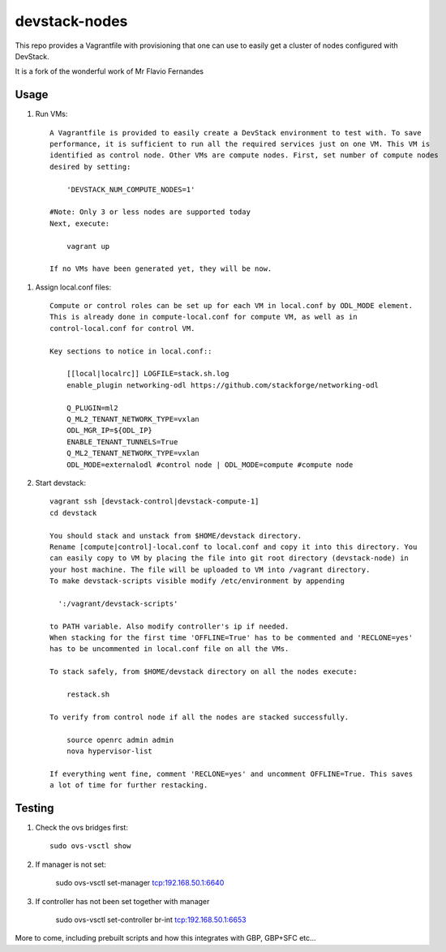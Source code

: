 devstack-nodes
==============

This repo provides a Vagrantfile with provisioning that one can use to easily
get a cluster of nodes configured with DevStack.

It is a fork of the wonderful work of Mr Flavio Fernandes

Usage
-----

1) Run VMs::
    
    A Vagrantfile is provided to easily create a DevStack environment to test with. To save
    performance, it is sufficient to run all the required services just on one VM. This VM is
    identified as control node. Other VMs are compute nodes. First, set number of compute nodes
    desired by setting:
    
        'DEVSTACK_NUM_COMPUTE_NODES=1'
    
    #Note: Only 3 or less nodes are supported today
    Next, execute:
    
        vagrant up
    
    If no VMs have been generated yet, they will be now.
    
1) Assign local.conf files::

    Compute or control roles can be set up for each VM in local.conf by ODL_MODE element.
    This is already done in compute-local.conf for compute VM, as well as in
    control-local.conf for control VM.

    Key sections to notice in local.conf::

        [[local|localrc]] LOGFILE=stack.sh.log
        enable_plugin networking-odl https://github.com/stackforge/networking-odl

        Q_PLUGIN=ml2
        Q_ML2_TENANT_NETWORK_TYPE=vxlan
        ODL_MGR_IP=${ODL_IP}
        ENABLE_TENANT_TUNNELS=True
        Q_ML2_TENANT_NETWORK_TYPE=vxlan
        ODL_MODE=externalodl #control node | ODL_MODE=compute #compute node

2) Start devstack::
    
    vagrant ssh [devstack-control|devstack-compute-1]
    cd devstack
    
    You should stack and unstack from $HOME/devstack directory.
    Rename [compute|control]-local.conf to local.conf and copy it into this directory. You
    can easily copy to VM by placing the file into git root directory (devstack-node) in
    your host machine. The file will be uploaded to VM into /vagrant directory.
    To make devstack-scripts visible modify /etc/environment by appending
    
      ':/vagrant/devstack-scripts'
    
    to PATH variable. Also modify controller's ip if needed.
    When stacking for the first time 'OFFLINE=True' has to be commented and 'RECLONE=yes'
    has to be uncommented in local.conf file on all the VMs.
    
    To stack safely, from $HOME/devstack directory on all the nodes execute:
    
        restack.sh
    
    To verify from control node if all the nodes are stacked successfully.
    
        source openrc admin admin
        nova hypervisor-list

    If everything went fine, comment 'RECLONE=yes' and uncomment OFFLINE=True. This saves
    a lot of time for further restacking.

Testing
-----

1) Check the ovs bridges first::

    sudo ovs-vsctl show

2) If manager is not set:

    sudo ovs-vsctl set-manager tcp:192.168.50.1:6640

3) If controller has not been set together with manager

    sudo ovs-vsctl set-controller br-int tcp:192.168.50.1:6653

More to come, including prebuilt scripts and how this integrates with GBP, GBP+SFC etc...

